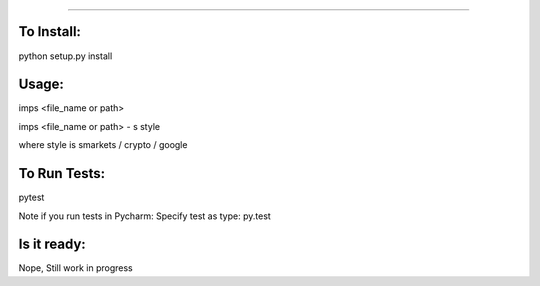 #######

.. image:: https://travis-ci.org/bootandy/imps.png?branch=master
    :target: https://travis-ci.org/bootandy/imps
    :alt: Build Status


To Install:
===========
python setup.py install


Usage:
======
imps <file_name or path>

imps <file_name or path> - s style

where style is smarkets / crypto / google


To Run Tests:
=============
pytest

Note if you run tests in Pycharm: Specify test as type: py.test

Is it ready:
============
Nope, Still work in progress

